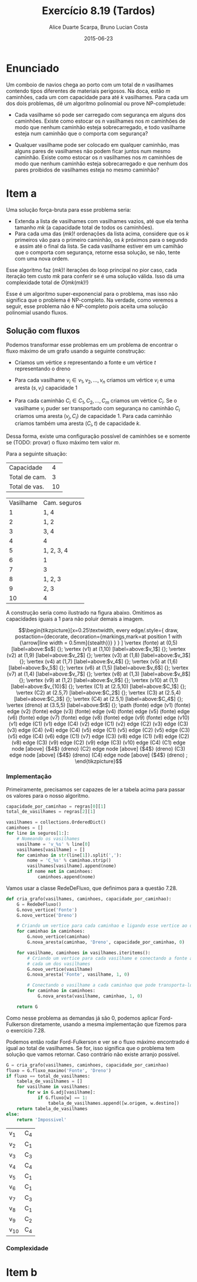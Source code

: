 #+TITLE:	Exercício 8.19 (Tardos)
#+AUTHOR:	Alice Duarte Scarpa, Bruno Lucian Costa
#+EMAIL:	alicescarpa@gmail.com, bruno.lucian.costa@gmail.com
#+DATE:		2015-06-23
#+OPTIONS: tex:t
#+OPTIONS: toc:nil
#+STARTUP: showall
#+EXPORT_SELECT_TAGS: export
#+EXPORT_EXCLUDE_TAGS: noexport
#+LaTeX_HEADER: \usemintedstyle{perldoc}
#+LaTeX_HEADER: \usepackage{tikz}
#+LaTeX_HEADER: \usetikzlibrary{decorations.markings}
#+LaTeX_HEADER: \tikzstyle{vertex}=[circle, draw, inner sep=0pt, minimum size=7pt]
#+LaTeX_HEADER: \newcommand{\vertex}{\node[vertex]}

* Enunciado

Um comboio de navios chega ao porto com um total de $n$ vasilhames
contendo tipos diferentes de materiais perigosos.
Na doca, estão $m$ caminhões, cada um com capacidade para até $k$
vasilhames.  Para cada um dos dois problemas, dê um algoritmo
polinomial ou prove NP-completude:


- Cada vasilhame só pode ser carregado com segurança em alguns
  dos caminhões. Existe como estocar os $n$ vasilhames nos $m$
  caminhões de modo que nenhum caminhão esteja sobrecarregado, e
  todo vasilhame esteja num caminhão que o comporta com segurança?

- Qualquer vasilhame pode ser colocado em qualquer caminhão,
  mas alguns pares de vasilhames não podem ficar juntos num mesmo
  caminhão. Existe como estocar os $n$ vasilhames nos $m$
  caminhões de modo que nenhum caminhão esteja sobrecarregado e
  que nenhum dos pares proibidos de vasilhames esteja no mesmo
  caminhão?

* Item a

Uma solução força-bruta para esse problema seria:

- Extenda a lista de vasilhames com vasilhames vazios, até que ela
  tenha tamanho  $mk$ (a capacidade total de todos os caminhões).
- Para cada uma das $(mk)!$ ordenações da lista acima, considere que
  os $k$ primeiros vão para o primeiro caminhão, os $k$ próximos para
  o segundo e assim até o final da lista. Se cada vasilhame estiver em
  um camihão que o comporta com segurança, retorne essa solução, se
  não, tente com uma nova ordem.

Esse algoritmo faz $(mk)!$ iterações do loop principal no pior caso, cada
iteração tem custo $mk$ para conferir se é uma solução válida. Isso dá
uma complexidade total de $O(mk(mk)!)$

Esse é um algoritmo super-exponencial para o problema, mas isso não
significa que o problema é NP-completo. Na verdade, como veremos a
seguir, esse problema não é NP-completo pois aceita uma solução
polinomial usando fluxos.

** Solução com fluxos

Podemos transformar esse problemas em um problema de encontrar o fluxo
máximo de um grafo usando a seguinte construção:

+ Criamos um vértice $s$ representando a fonte e um vértice $t$
  representando o dreno

+ Para cada vasilhame $v_i \in v_1, v_2, \ldots, v_n$ criamos um
  vértice $v_i$ e uma aresta $(s, v_i)$ capacidade 1

+ Para cada caminhão $C_i \in C_1, C_2, \ldots, C_m$ criamos um
  vértice $C_i$. Se o vasilhame $v_j$ puder ser transportado com
  segurança no caminhão $C_i$ criamos uma aresta $(v_j, C_i)$ de
  capacidade 1. Para cada caminhão criamos também uma aresta $(C_i, t)$
  de capacidade $k$.

Dessa forma, existe uma configuração possível de caminhões se e
somente se (TODO: provar) o fluxo máximo tem valor $m$.

Para a seguinte situação:
#+tblname: regras
| Capacidade     |  4 |
| Total de cam.  |  3 |
| Total de vas.  | 10 |


#+ATTR_LATEX: :align  r l
#+tblname: seguros
| Vasilhame | Cam. seguros |
|         1 | 1, 4         |
|         2 | 1, 2         |
|         3 | 3, 4         |
|         4 | 4            |
|         5 | 1, 2, 3, 4   |
|         6 | 1            |
|         7 | 3            |
|         8 | 1, 2, 3      |
|         9 | 2, 3         |
|        10 | 4            |



A construção seria como ilustrado na figura abaixo. Omitimos as
capacidades iguais a 1 para não poluir demais a imagem.

\[\begin{tikzpicture}[x=0.25\textwidth,
    every edge/.style={
        draw,
        postaction={decorate,
                    decoration={markings,mark=at position 1 with {\arrow[line width = 0.5mm]{stealth}}}
                   }
        }
]
\vertex (fonte) at (0,5) [label=above:$s$] {};
\vertex (v1) at (1,10) [label=above:$v_1$] {};
\vertex (v2) at (1,9) [label=above:$v_2$] {};
\vertex (v3) at (1,8) [label=above:$v_3$] {};
\vertex (v4) at (1,7) [label=above:$v_4$] {};
\vertex (v5) at (1,6) [label=above:$v_5$] {};
\vertex (v6) at (1,5) [label=above:$v_6$] {};
\vertex (v7) at (1,4) [label=above:$v_7$] {};
\vertex (v8) at (1,3) [label=above:$v_8$] {};
\vertex (v9) at (1,2) [label=above:$v_9$] {};
\vertex (v10) at (1,1) [label=above:$v_{10}$] {};
\vertex (C1) at (2.5,10) [label=above:$C_1$] {};
\vertex (C2) at (2.5,7) [label=above:$C_2$] {};
\vertex (C3) at (2.5,4) [label=above:$C_3$] {};
\vertex (C4) at (2.5,1) [label=above:$C_4$] {};
\vertex (dreno) at (3.5,5) [label=above:$t$] {};
\path
(fonte) edge (v1)
(fonte) edge (v2)
(fonte) edge (v3)
(fonte) edge (v4)
(fonte) edge (v5)
(fonte) edge (v6)
(fonte) edge (v7)
(fonte) edge (v8)
(fonte) edge (v9)
(fonte) edge (v10)
(v1) edge (C1)
(v1) edge (C4)
(v2) edge (C1)
(v2) edge (C2)
(v3) edge (C3)
(v3) edge (C4)
(v4) edge (C4)
(v5) edge (C1)
(v5) edge (C2)
(v5) edge (C3)
(v5) edge (C4)
(v6) edge (C1)
(v7) edge (C3)
(v8) edge (C1)
(v8) edge (C2)
(v8) edge (C3)
(v9) edge (C2)
(v9) edge (C3)
(v10) edge (C4)
(C1) edge node [above] {$4$} (dreno)
(C2) edge node [above] {$4$} (dreno)
(C3) edge node [above] {$4$} (dreno)
(C4) edge node [above] {$4$} (dreno)
;
\end{tikzpicture}\]

*** Implementação

Primeiramente, precisamos ser capazes de ler a tabela acima para
passar os valores para o nosso algoritmo.
#+NAME: processa_regras
#+BEGIN_SRC python
capacidade_por_caminhao = regras[0][1]
total_de_vasilhames = regras[2][1]
#+END_SRC

#+NAME: processa_seguros
#+BEGIN_SRC python
vasilhames = collections.OrderedDict()
caminhoes = []
for line in seguros[1:]:
    # Nomeando os vasilhames
    vasilhame = 'v_%s' % line[0]
    vasilhames[vasilhame] = []
    for caminhao in str(line[1]).split(','):
        nome = 'C_%s' % caminhao.strip()
        vasilhames[vasilhame].append(nome)
        if nome not in caminhoes:
            caminhoes.append(nome)
#+END_SRC

Vamos usar a classe RedeDeFluxo, que definimos para a questão 7.28.

#+NAME: cria_grafo
#+BEGIN_SRC python
def cria_grafo(vasilhames, caminhoes, capacidade_por_caminhao):
    G = RedeDeFluxo()
    G.novo_vertice('Fonte')
    G.novo_vertice('Dreno')

    # Criando um vertice para cada caminhao e ligando esse vertice ao dreno
    for caminhao in caminhoes:
        G.novo_vertice(caminhao)
        G.nova_aresta(caminhao, 'Dreno', capacidade_por_caminhao, 0)

    for vasilhame, caminhoes in vasilhames.iteritems():
        # Criando um vertice para cada vasilhame e conectando a fonte a
        # cada um dos vasilhames
        G.novo_vertice(vasilhame)
        G.nova_aresta('Fonte', vasilhame, 1, 0)

        # Conectando o vasilhame a cada caminhao que pode transporta-lo
        for caminhao in caminhoes:
            G.nova_aresta(vasilhame, caminhao, 1, 0)

    return G
#+END_SRC

Como nesse problema as demandas já são 0, podemos aplicar
Ford-Fulkerson diretamente, usando a mesma implementação que fizemos
para o exercício 7.28.

Podemos então rodar Ford-Fulkerson e ver se o fluxo máximo encontrado
é igual ao total de vasilhames. Se for, isso significa que o problema
tem solução que vamos retornar. Caso contrário não existe arranjo possível.
#+NAME: rodando
#+BEGIN_SRC python
G = cria_grafo(vasilhames, caminhoes, capacidade_por_caminhao)
fluxo = G.fluxo_maximo('Fonte', 'Dreno')
if fluxo == total_de_vasilhames:
    tabela_de_vasilhames = []
    for vasilhame in vasilhames:
        for w in G.adj[vasilhame]:
            if G.fluxo[w] == 1:
                tabela_de_vasilhames.append([w.origem, w.destino])
    return tabela_de_vasilhames
else:
    return 'Impossivel'
#+END_SRC

#+NAME: ford_fulkeson
#+BEGIN_SRC python :exports none
    def __init__(self, origem, destino, capacidade, demanda):
        self.origem = origem
        self.destino = destino
        self.capacidade = capacidade
        self.demanda = demanda
        self.reversa = None
        self.original = True

class RedeDeFluxo():
    def __init__(self):
        self.adj = collections.OrderedDict()
        self.fluxo = {}

    def novo_vertice(self, v):
        self.adj[v] = []

    def nova_aresta(self, origem, destino, capacidade, demanda):
        aresta = Aresta(origem, destino, capacidade, demanda)
        self.adj[origem].append(aresta)

        # Criando a aresta reversa
        aresta_reversa = Aresta(destino, origem, 0, -demanda)
        self.adj[destino].append(aresta_reversa)
        aresta_reversa.original = False

        # Marcando aresta e aresta_reversa como reversas uma da outra
        aresta.reversa = aresta_reversa
        aresta_reversa.reversa = aresta

    def novo_fluxo(self, e, f):
        self.fluxo[e] = f

    def encontra_arestas(self, v):
        return self.adj[v]

    def valor_do_fluxo(self, fonte):
        valor = 0
        for aresta in self.encontra_arestas(fonte):
            valor += self.fluxo[aresta]
        return valor

    def encontra_gargalo(self, caminho):
        residuos = []
        for aresta in caminho:
            residuos.append(aresta.capacidade - self.fluxo[aresta])
        return min(residuos)

    def expande_caminho(self, caminho):
        gargalo = self.encontra_gargalo(caminho)
        for aresta in caminho:
            self.fluxo[aresta] += gargalo
            self.fluxo[aresta.reversa] -= gargalo

    def cria_fluxo_inicial(self):
        for vertice, arestas in self.adj.iteritems():
            for aresta in arestas:
                self.fluxo[aresta] = 0

    def encontra_caminho(self, fonte, dreno, caminho, visitados):
        if fonte == dreno:
            return caminho

        visitados.add(fonte)

        for aresta in self.encontra_arestas(fonte):
            residuo = aresta.capacidade - self.fluxo[aresta]
            if residuo > 0 and aresta.destino not in visitados:
                resp = self.encontra_caminho(aresta.destino,
                                             dreno,
                                             caminho + [aresta],
                                             visitados)
                if resp != None:
                    return resp

    def fluxo_maximo(self, fonte, dreno):
        self.cria_fluxo_inicial()

        caminho = self.encontra_caminho(fonte, dreno, [], set())
        while caminho is not None:
            self.expande_caminho(caminho)
            caminho = self.encontra_caminho(fonte, dreno, [], set())
        return self.valor_do_fluxo(fonte)

#+END_SRC

#+BEGIN_SRC python :tangle solucao_a.py :noweb yes :exports results :var seguros=seguros regras=regras
# coding: utf-8
import collections

<<ford_fulkeson>>

<<processa_regras>>

<<processa_seguros>>

<<cria_grafo>>

<<rodando>>
#+END_SRC

#+RESULTS:
| v_1  | C_4 |
| v_2  | C_1 |
| v_3  | C_3 |
| v_4  | C_4 |
| v_5  | C_1 |
| v_6  | C_1 |
| v_7  | C_3 |
| v_8  | C_1 |
| v_9  | C_2 |
| v_10 | C_4 |



*** Complexidade

* Item b
